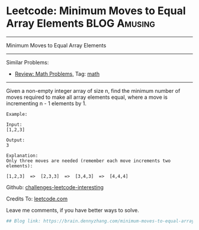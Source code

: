 * Leetcode: Minimum Moves to Equal Array Elements              :BLOG:Amusing:
#+STARTUP: showeverything
#+OPTIONS: toc:nil \n:t ^:nil creator:nil d:nil
:PROPERTIES:
:type:     math
:END:
---------------------------------------------------------------------
Minimum Moves to Equal Array Elements
---------------------------------------------------------------------
Similar Problems:
- [[https://brain.dennyzhang.com/review-math][Review: Math Problems,]] Tag: [[https://brain.dennyzhang.com/tag/math][math]]
---------------------------------------------------------------------
Given a non-empty integer array of size n, find the minimum number of moves required to make all array elements equal, where a move is incrementing n - 1 elements by 1.
#+BEGIN_EXAMPLE
Example:

Input:
[1,2,3]

Output:
3

Explanation:
Only three moves are needed (remember each move increments two elements):

[1,2,3]  =>  [2,3,3]  =>  [3,4,3]  =>  [4,4,4]
#+END_EXAMPLE

Github: [[url-external:https://github.com/DennyZhang/challenges-leetcode-interesting/tree/master/minimum-moves-to-equal-array-elements][challenges-leetcode-interesting]]

Credits To: [[url-external:https://leetcode.com/problems/minimum-moves-to-equal-array-elements/description/][leetcode.com]]

Leave me comments, if you have better ways to solve.

#+BEGIN_SRC python
## Blog link: https://brain.dennyzhang.com/minimum-moves-to-equal-array-elements
#+END_SRC
